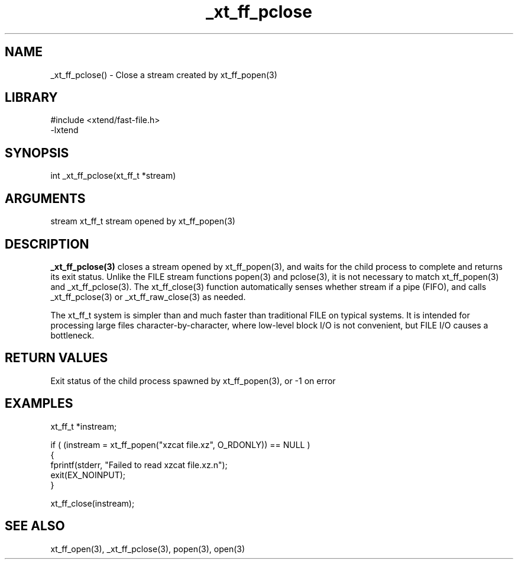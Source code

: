 \" Generated by c2man from _xt_ff_pclose.c
.TH _xt_ff_pclose 3

.SH NAME
_xt_ff_pclose() - Close a stream created by xt_ff_popen(3)

.SH LIBRARY
\" Indicate #includes, library name, -L and -l flags
.nf
.na
#include <xtend/fast-file.h>
-lxtend
.ad
.fi

\" Convention:
\" Underline anything that is typed verbatim - commands, etc.
.SH SYNOPSIS
.nf
.na
int     _xt_ff_pclose(xt_ff_t *stream)
.ad
.fi

.SH ARGUMENTS
.nf
.na
stream  xt_ff_t stream opened by xt_ff_popen(3)
.ad
.fi

.SH DESCRIPTION

.B _xt_ff_pclose(3)
closes a stream opened by xt_ff_popen(3), and
waits for the child process to complete and returns its
exit status.  Unlike the FILE stream functions popen(3) and
pclose(3), it is not necessary to match xt_ff_popen(3) and
_xt_ff_pclose(3).  The xt_ff_close(3) function automatically
senses whether stream if a pipe (FIFO), and calls
_xt_ff_pclose(3) or _xt_ff_raw_close(3) as needed.

The xt_ff_t system is simpler than and much faster than
traditional FILE on typical systems.  It is intended for processing
large files character-by-character, where low-level block I/O
is not convenient, but FILE I/O causes a bottleneck.

.SH RETURN VALUES

Exit status of the child process spawned by xt_ff_popen(3), or -1 on error

.SH EXAMPLES
.nf
.na

xt_ff_t *instream;

if ( (instream = xt_ff_popen("xzcat file.xz", O_RDONLY)) == NULL )
{
    fprintf(stderr, "Failed to read xzcat file.xz.n");
    exit(EX_NOINPUT);
}

xt_ff_close(instream);
.ad
.fi

.SH SEE ALSO

xt_ff_open(3), _xt_ff_pclose(3), popen(3), open(3)

